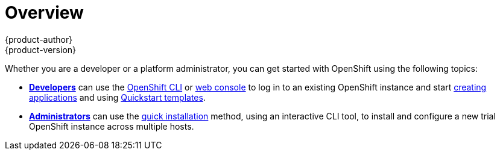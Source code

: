 = Overview
{product-author}
{product-version}
:data-uri:
:icons:
:experimental:
:toc: macro
:toc-title:

Whether you are a developer or a platform administrator, you can get started
with OpenShift using the following topics:

- link:developers.html[*Developers*] can use the
link:../cli_reference/overview.html[OpenShift CLI] or
link:../dev_guide/authentication.html#web-console-authentication[web console]
to log in to an existing OpenShift instance and start
link:../dev_guide/new_app.html[creating applications] and using
link:../dev_guide/templates.html#using-the-quickstart-templates[Quickstart
templates].

- link:administrators.html[*Administrators*] can use the
link:../admin_guide/install/quick_install.html[quick installation] method,
using an interactive CLI tool, to install and configure a new trial OpenShift
instance across multiple hosts.
